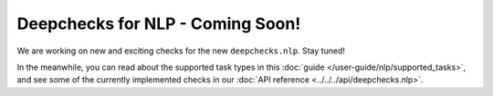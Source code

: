 .. _coming_soon:

=================================
Deepchecks for NLP - Coming Soon!
=================================

We are working on new and exciting checks for the new ``deepchecks.nlp``. Stay tuned!

In the meanwhile, you can read about the supported task types in this
:doc:`guide </user-guide/nlp/supported_tasks>`, and see some of the currently implemented checks in our
:doc:`API reference <../../../api/deepchecks.nlp>`.
